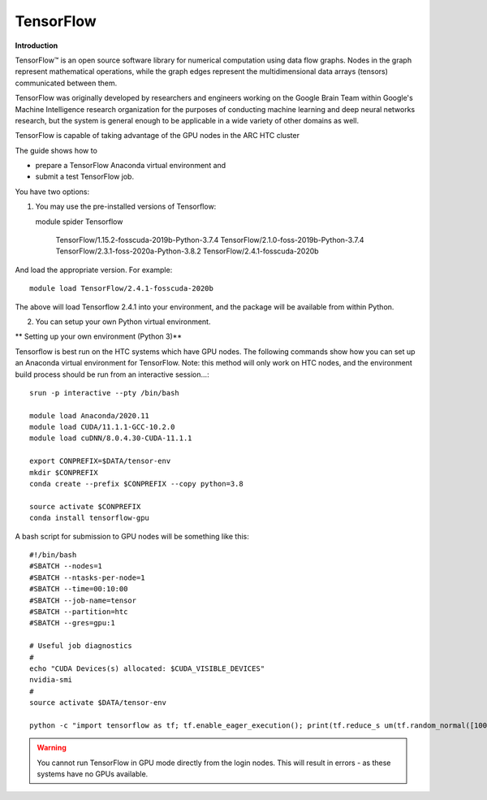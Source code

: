 TensorFlow
----------

**Introduction**

TensorFlow™ is an open source software library for numerical computation using data flow graphs. Nodes in the graph represent mathematical operations, 
while the graph edges represent the multidimensional data arrays (tensors) communicated between them.

TensorFlow was originally developed by researchers and engineers working on the Google Brain Team within Google's Machine Intelligence research organization
for the purposes of conducting machine learning and deep neural networks research, but the system is general enough to be applicable in a wide variety of other
domains as well.

TensorFlow is capable of taking advantage of the GPU nodes in the ARC HTC cluster

The guide shows how to

- prepare a TensorFlow Anaconda virtual environment and
- submit a test TensorFlow job.

You have two options:

1) You may use the pre-installed versions of Tensorflow::

   module spider Tensorflow 

        TensorFlow/1.15.2-fosscuda-2019b-Python-3.7.4
        TensorFlow/2.1.0-foss-2019b-Python-3.7.4
        TensorFlow/2.3.1-foss-2020a-Python-3.8.2
        TensorFlow/2.4.1-fosscuda-2020b

And load the appropriate version. For example::

        module load TensorFlow/2.4.1-fosscuda-2020b

The above will load Tensorflow 2.4.1 into your environment, and the package will be available from within Python.

2) You can setup your own Python virtual environment.

** Setting up your own environment (Python 3)**

Tensorflow is best run on the HTC systems which have GPU nodes. The following commands show how you can set up an Anaconda virtual environment
for TensorFlow. Note: this method will only work on HTC nodes, and the environment build process should be run from an interactive session...::

  srun -p interactive --pty /bin/bash

  module load Anaconda/2020.11
  module load CUDA/11.1.1-GCC-10.2.0
  module load cuDNN/8.0.4.30-CUDA-11.1.1

  export CONPREFIX=$DATA/tensor-env
  mkdir $CONPREFIX 
  conda create --prefix $CONPREFIX --copy python=3.8

  source activate $CONPREFIX
  conda install tensorflow-gpu
 

A bash script for submission to GPU nodes will be something like this::

  #!/bin/bash
  #SBATCH --nodes=1
  #SBATCH --ntasks-per-node=1
  #SBATCH --time=00:10:00
  #SBATCH --job-name=tensor
  #SBATCH --partition=htc
  #SBATCH --gres=gpu:1

  # Useful job diagnostics
  #
  echo "CUDA Devices(s) allocated: $CUDA_VISIBLE_DEVICES"
  nvidia-smi
  #
  source activate $DATA/tensor-env

  python -c "import tensorflow as tf; tf.enable_eager_execution(); print(tf.reduce_s um(tf.random_normal([1000, 1000])))"

.. warning::
  You cannot run TensorFlow in GPU mode directly from the login nodes. This will result in errors - as these systems have no GPUs available.
